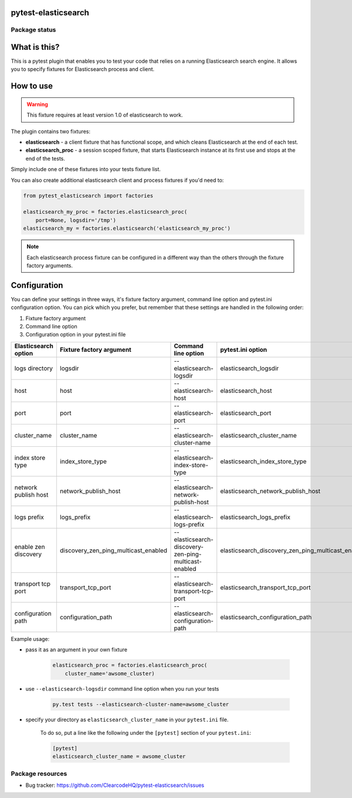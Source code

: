 pytest-elasticsearch
====================

.. image:: https://img.shields.io/pypi/v/pytest-elasticsearch.svg
    :target: https://pypi.python.org/pypi/pytest-elasticsearch/
    :alt: Latest PyPI version

.. image:: https://img.shields.io/pypi/wheel/pytest-elasticsearch.svg
    :target: https://pypi.python.org/pypi/pytest-elasticsearch/
    :alt: Wheel Status

.. image:: https://img.shields.io/pypi/pyversions/pytest-elasticsearch.svg
    :target: https://pypi.python.org/pypi/pytest-elasticsearch/
    :alt: Supported Python Versions

.. image:: https://img.shields.io/pypi/l/pytest-elasticsearch.svg
    :target: https://pypi.python.org/pypi/pytest-elasticsearch/
    :alt: License

Package status
--------------

.. image:: https://travis-ci.org/ClearcodeHQ/pytest-elasticsearch.svg?branch=v1.2.1
    :target: https://travis-ci.org/ClearcodeHQ/pytest-elasticsearch
    :alt: Tests

.. image:: https://coveralls.io/repos/ClearcodeHQ/pytest-elasticsearch/badge.png?branch=v1.2.1
    :target: https://coveralls.io/r/ClearcodeHQ/pytest-elasticsearch?branch=v1.2.1
    :alt: Coverage Status

.. image:: https://requires.io/github/ClearcodeHQ/pytest-elasticsearch/requirements.svg?tag=v1.2.1
     :target: https://requires.io/github/ClearcodeHQ/pytest-elasticsearch/requirements/?tag=v1.2.1
     :alt: Requirements Status

What is this?
=============

This is a pytest plugin that enables you to test your code that relies on a running Elasticsearch search engine.
It allows you to specify fixtures for Elasticsearch process and client.

How to use
==========

.. warning::

    This fixture requires at least version 1.0 of elasticsearch to work.

The plugin contains two fixtures:

* **elasticsearch** - a client fixture that has functional scope, and which cleans Elasticsearch at the end of each test.
* **elasticsearch_proc** - a session scoped fixture, that starts Elasticsearch instance at its first use and stops at the end of the tests.

Simply include one of these fixtures into your tests fixture list.

You can also create additional elasticsearch client and process fixtures if you'd need to:


.. code-block:: python

    from pytest_elasticsearch import factories

    elasticsearch_my_proc = factories.elasticsearch_proc(
        port=None, logsdir='/tmp')
    elasticsearch_my = factories.elasticsearch('elasticsearch_my_proc')

.. note::

    Each elasticsearch process fixture can be configured in a different way than the others through the fixture factory arguments.

Configuration
=============

You can define your settings in three ways, it's fixture factory argument, command line option and pytest.ini configuration option.
You can pick which you prefer, but remember that these settings are handled in the following order:

1. Fixture factory argument
2. Command line option
3. Configuration option in your pytest.ini file

+----------------------+--------------------------------------+------------------------------------------------------+----------------------------------------------------+------------------------------+
| Elasticsearch option | Fixture factory argument             | Command line option                                  | pytest.ini option                                  | Default                      |
+======================+======================================+======================================================+====================================================+==============================+
| logs directory       | logsdir                              | --elasticsearch-logsdir                              | elasticsearch_logsdir                              | $TMPDIR                      |
+----------------------+--------------------------------------+------------------------------------------------------+----------------------------------------------------+------------------------------+
| host                 | host                                 | --elasticsearch-host                                 | elasticsearch_host                                 | 127.0.0.1                    |
+----------------------+--------------------------------------+------------------------------------------------------+----------------------------------------------------+------------------------------+
| port                 | port                                 | --elasticsearch-port                                 | elasticsearch_port                                 | random                       |
+----------------------+--------------------------------------+------------------------------------------------------+----------------------------------------------------+------------------------------+
| cluster_name         | cluster_name                         | --elasticsearch-cluster-name                         | elasticsearch_cluster_name                         | elasticsearch_cluster_<port> |
+----------------------+--------------------------------------+------------------------------------------------------+----------------------------------------------------+------------------------------+
| index store type     | index_store_type                     | --elasticsearch-index-store-type                     | elasticsearch_index_store_type                     | memory                       |
+----------------------+--------------------------------------+------------------------------------------------------+----------------------------------------------------+------------------------------+
| network publish host | network_publish_host                 | --elasticsearch-network-publish-host                 | elasticsearch_network_publish_host                 | 127.0.0.1                    |
+----------------------+--------------------------------------+------------------------------------------------------+----------------------------------------------------+------------------------------+
| logs prefix          | logs_prefix                          | --elasticsearch-logs-prefix                          | elasticsearch_logs_prefix                          |                              |
+----------------------+--------------------------------------+------------------------------------------------------+----------------------------------------------------+------------------------------+
| enable zen discovery | discovery_zen_ping_multicast_enabled | --elasticsearch-discovery-zen-ping-multicast-enabled | elasticsearch_discovery_zen_ping_multicast_enabled | False                        |
+----------------------+--------------------------------------+------------------------------------------------------+----------------------------------------------------+------------------------------+
| transport tcp port   | transport_tcp_port                   | --elasticsearch-transport-tcp-port                   | elasticsearch_transport_tcp_port                   | random                       |
+----------------------+--------------------------------------+------------------------------------------------------+----------------------------------------------------+------------------------------+
| configuration path   | configuration_path                   | --elasticsearch-configuration-path                   | elasticsearch_configuration_path                   | /etc/elasticsearch           |
+----------------------+--------------------------------------+------------------------------------------------------+----------------------------------------------------+------------------------------+

Example usage:

* pass it as an argument in your own fixture

    .. code-block:: python

        elasticsearch_proc = factories.elasticsearch_proc(
            cluster_name='awsome_cluster)

* use ``--elasticsearch-logsdir`` command line option when you run your tests

    .. code-block::

        py.test tests --elasticsearch-cluster-name=awsome_cluster


* specify your directory as ``elasticsearch_cluster_name`` in your ``pytest.ini`` file.

    To do so, put a line like the following under the ``[pytest]`` section of your ``pytest.ini``:

    .. code-block:: ini

        [pytest]
        elasticsearch_cluster_name = awsome_cluster

Package resources
-----------------

* Bug tracker: https://github.com/ClearcodeHQ/pytest-elasticsearch/issues
